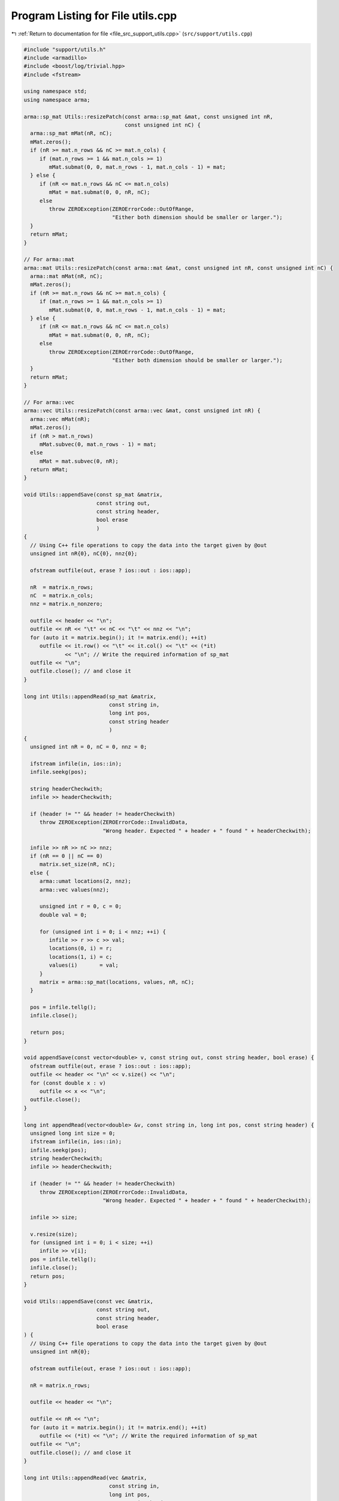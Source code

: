 
.. _program_listing_file_src_support_utils.cpp:

Program Listing for File utils.cpp
==================================

|exhale_lsh| :ref:`Return to documentation for file <file_src_support_utils.cpp>` (``src/support/utils.cpp``)

.. |exhale_lsh| unicode:: U+021B0 .. UPWARDS ARROW WITH TIP LEFTWARDS

.. code-block:: cpp

   #include "support/utils.h"
   #include <armadillo>
   #include <boost/log/trivial.hpp>
   #include <fstream>
   
   using namespace std;
   using namespace arma;
   
   arma::sp_mat Utils::resizePatch(const arma::sp_mat &mat, const unsigned int nR,
                                   const unsigned int nC) {
     arma::sp_mat mMat(nR, nC);
     mMat.zeros();
     if (nR >= mat.n_rows && nC >= mat.n_cols) {
        if (mat.n_rows >= 1 && mat.n_cols >= 1)
           mMat.submat(0, 0, mat.n_rows - 1, mat.n_cols - 1) = mat;
     } else {
        if (nR <= mat.n_rows && nC <= mat.n_cols)
           mMat = mat.submat(0, 0, nR, nC);
        else
           throw ZEROException(ZEROErrorCode::OutOfRange,
                               "Either both dimension should be smaller or larger.");
     }
     return mMat;
   }
   
   // For arma::mat
   arma::mat Utils::resizePatch(const arma::mat &mat, const unsigned int nR, const unsigned int nC) {
     arma::mat mMat(nR, nC);
     mMat.zeros();
     if (nR >= mat.n_rows && nC >= mat.n_cols) {
        if (mat.n_rows >= 1 && mat.n_cols >= 1)
           mMat.submat(0, 0, mat.n_rows - 1, mat.n_cols - 1) = mat;
     } else {
        if (nR <= mat.n_rows && nC <= mat.n_cols)
           mMat = mat.submat(0, 0, nR, nC);
        else
           throw ZEROException(ZEROErrorCode::OutOfRange,
                               "Either both dimension should be smaller or larger.");
     }
     return mMat;
   }
   
   // For arma::vec
   arma::vec Utils::resizePatch(const arma::vec &mat, const unsigned int nR) {
     arma::vec mMat(nR);
     mMat.zeros();
     if (nR > mat.n_rows)
        mMat.subvec(0, mat.n_rows - 1) = mat;
     else
        mMat = mat.subvec(0, nR);
     return mMat;
   }
   
   void Utils::appendSave(const sp_mat &matrix, 
                          const string out,     
                          const string header,  
                          bool erase            
                          )
   {
     // Using C++ file operations to copy the data into the target given by @out
     unsigned int nR{0}, nC{0}, nnz{0};
   
     ofstream outfile(out, erase ? ios::out : ios::app);
   
     nR  = matrix.n_rows;
     nC  = matrix.n_cols;
     nnz = matrix.n_nonzero;
   
     outfile << header << "\n";
     outfile << nR << "\t" << nC << "\t" << nnz << "\n";
     for (auto it = matrix.begin(); it != matrix.end(); ++it)
        outfile << it.row() << "\t" << it.col() << "\t" << (*it)
                << "\n"; // Write the required information of sp_mat
     outfile << "\n";
     outfile.close(); // and close it
   }
   
   long int Utils::appendRead(sp_mat &matrix,  
                              const string in, 
                              long int pos, 
                              const string header 
                              )
   {
     unsigned int nR = 0, nC = 0, nnz = 0;
   
     ifstream infile(in, ios::in);
     infile.seekg(pos);
   
     string headerCheckwith;
     infile >> headerCheckwith;
   
     if (header != "" && header != headerCheckwith)
        throw ZEROException(ZEROErrorCode::InvalidData,
                            "Wrong header. Expected " + header + " found " + headerCheckwith);
   
     infile >> nR >> nC >> nnz;
     if (nR == 0 || nC == 0)
        matrix.set_size(nR, nC);
     else {
        arma::umat locations(2, nnz);
        arma::vec values(nnz);
   
        unsigned int r = 0, c = 0;
        double val = 0;
   
        for (unsigned int i = 0; i < nnz; ++i) {
           infile >> r >> c >> val;
           locations(0, i) = r;
           locations(1, i) = c;
           values(i)       = val;
        }
        matrix = arma::sp_mat(locations, values, nR, nC);
     }
   
     pos = infile.tellg();
     infile.close();
   
     return pos;
   }
   
   void appendSave(const vector<double> v, const string out, const string header, bool erase) {
     ofstream outfile(out, erase ? ios::out : ios::app);
     outfile << header << "\n" << v.size() << "\n";
     for (const double x : v)
        outfile << x << "\n";
     outfile.close();
   }
   
   long int appendRead(vector<double> &v, const string in, long int pos, const string header) {
     unsigned long int size = 0;
     ifstream infile(in, ios::in);
     infile.seekg(pos);
     string headerCheckwith;
     infile >> headerCheckwith;
   
     if (header != "" && header != headerCheckwith)
        throw ZEROException(ZEROErrorCode::InvalidData,
                            "Wrong header. Expected " + header + " found " + headerCheckwith);
   
     infile >> size;
   
     v.resize(size);
     for (unsigned int i = 0; i < size; ++i)
        infile >> v[i];
     pos = infile.tellg();
     infile.close();
     return pos;
   }
   
   void Utils::appendSave(const vec &matrix,   
                          const string out,    
                          const string header, 
                          bool erase           
   ) {
     // Using C++ file operations to copy the data into the target given by @out
     unsigned int nR{0};
   
     ofstream outfile(out, erase ? ios::out : ios::app);
   
     nR = matrix.n_rows;
   
     outfile << header << "\n";
   
     outfile << nR << "\n";
     for (auto it = matrix.begin(); it != matrix.end(); ++it)
        outfile << (*it) << "\n"; // Write the required information of sp_mat
     outfile << "\n";
     outfile.close(); // and close it
   }
   
   long int Utils::appendRead(vec &matrix,     
                              const string in, 
                              long int pos, 
                              const string header 
   ) {
     unsigned int nR;
     string buffers;
     string checkwith;
     ifstream inFile(in, ios::in);
     inFile.seekg(pos);
   
     inFile >> checkwith;
     if (header != "" && checkwith != header)
        throw ZEROException(ZEROErrorCode::InvalidData,
                            "Wrong header. Expected " + header + " found " + checkwith);
     inFile >> nR;
     matrix.zeros(nR);
     for (unsigned int i = 0; i < nR; ++i) {
        double val;
        inFile >> val;
        matrix.at(i) = val;
     }
   
     pos = inFile.tellg();
     inFile.close();
   
     return pos;
   }
   
   void Utils::appendSave(const long int v, const string out, const string header, bool erase)
   {
     ofstream outfile(out, erase ? ios::out : ios::app);
     outfile << header << "\n";
     outfile << v << "\n";
     outfile.close();
   }
   
   long int Utils::appendRead(long int &v, const string in, long int pos, const string header) {
     ifstream infile(in, ios::in);
     infile.seekg(pos);
   
     string headerCheckwith;
     infile >> headerCheckwith;
   
     if (header != "" && header != headerCheckwith)
        throw ZEROException(ZEROErrorCode::InvalidData,
                            "Wrong header. Expected " + header + " found " + headerCheckwith);
   
     long int val;
     infile >> val;
     v = val;
   
     pos = infile.tellg();
     infile.close();
   
     return pos;
   }
   
   void Utils::appendSave(const unsigned int v, const string out, const string header, bool erase)
   {
     ofstream outfile(out, erase ? ios::out : ios::app);
     outfile << header << "\n";
     outfile << v << "\n";
     outfile.close();
   }
   
   long int Utils::appendRead(unsigned int &v, const string in, long int pos, const string header) {
     ifstream infile(in, ios::in);
     infile.seekg(pos);
   
     string headerCheckwith;
     infile >> headerCheckwith;
   
     if (header != "" && header != headerCheckwith)
        throw ZEROException(ZEROErrorCode::InvalidData,
                            "Wrong header. Expected " + header + " found " + headerCheckwith);
   
     unsigned int val;
     infile >> val;
     v = val;
   
     pos = infile.tellg();
     infile.close();
   
     return pos;
   }
   
   void Utils::appendSave(const string v, const string out, bool erase)
   {
     ofstream outfile(out, erase ? ios::out : ios::app);
     outfile << v << "\n";
     outfile.close();
   }
   
   long int Utils::appendRead(string &v, const string in, long int pos) {
     ifstream infile(in, ios::in);
     infile.seekg(pos);
   
     string val;
     infile >> val;
     v = val;
   
     pos = infile.tellg();
     infile.close();
   
     return pos;
   }
   unsigned long int Utils::vecToNum(std::vector<short int> binary) {
     unsigned long int number = 0;
     unsigned int posn        = 1;
     while (!binary.empty()) {
        short int bit = (binary.back() + 1) / 2; // The least significant bit
        number += (bit * posn);
        posn *= 2;         // Update place value
        binary.pop_back(); // Remove that bit
     }
     return number;
   }
   
   std::vector<short int> Utils::numToVec(unsigned long int number, const unsigned long nCompl) {
     std::vector<short int> binary{};
     for (unsigned int vv = 0; vv < nCompl; vv++) {
        binary.push_back(number % 2);
        number /= 2;
     }
     std::for_each(binary.begin(), binary.end(), [](short int &vv) { vv = (vv == 0 ? -1 : 1); });
     std::reverse(binary.begin(), binary.end());
     return binary;
   }
   
   bool Utils::containsConstraint(arma::sp_mat &A, const vec &b, const arma::vec &lhs,
                                  const double &rhs, const double tol) {
     if (lhs.size() != A.n_cols)
        return false;
     for (int i = 0; i < A.n_rows; ++i) {
        bool res = true;
        for (int j = 0; j < A.n_cols; ++j) {
           if (std::abs(lhs.at(j) - A.at(i, j)) > tol) {
             res = false;
             break;
           }
        }
        if (res && std::abs(b.at(i) - rhs) < tol) {
           return true;
        }
     }
     return false;
   }
   
   bool Utils::containsElement(const vec &b, const double &element, const double tol) {
     for (unsigned int i = 0; i < b.size(); ++i) {
        if (std::abs(b.at(i) - element) < tol)
           return true;
     }
     return false;
   }
   
   bool Utils::containsRow(const sp_mat &A, const arma::vec &row, const double tol) {
   
     if (row.size() != A.n_cols)
        return false;
     for (int i = 0; i < A.n_rows; ++i) {
        bool res = true;
        for (int j = 0; j < A.n_cols; ++j) {
           if (std::abs(row.at(j) - A.at(i, j)) > tol) {
             res = false;
             break;
           }
        }
        if (res)
           return true;
     }
     return false;
   }
   bool Utils::containsConstraint(sp_mat &A, const vec &b, const sp_mat &lhs, const double &rhs,
                                  const double tol) {
     if (lhs.n_rows > 1)
        return false;
     arma::vec Ai = arma::vec{lhs};
     return Utils::containsConstraint(A, b, Ai, rhs, tol);
   }
   arma::vec Utils::normalize(const arma::vec input) {
     double max  = input.max();
     double min  = std::abs(input.min());
     double norm = 0;
   
     if (max > min)
        norm = max;
     else
        norm = min;
   
     return input / norm;
   }
